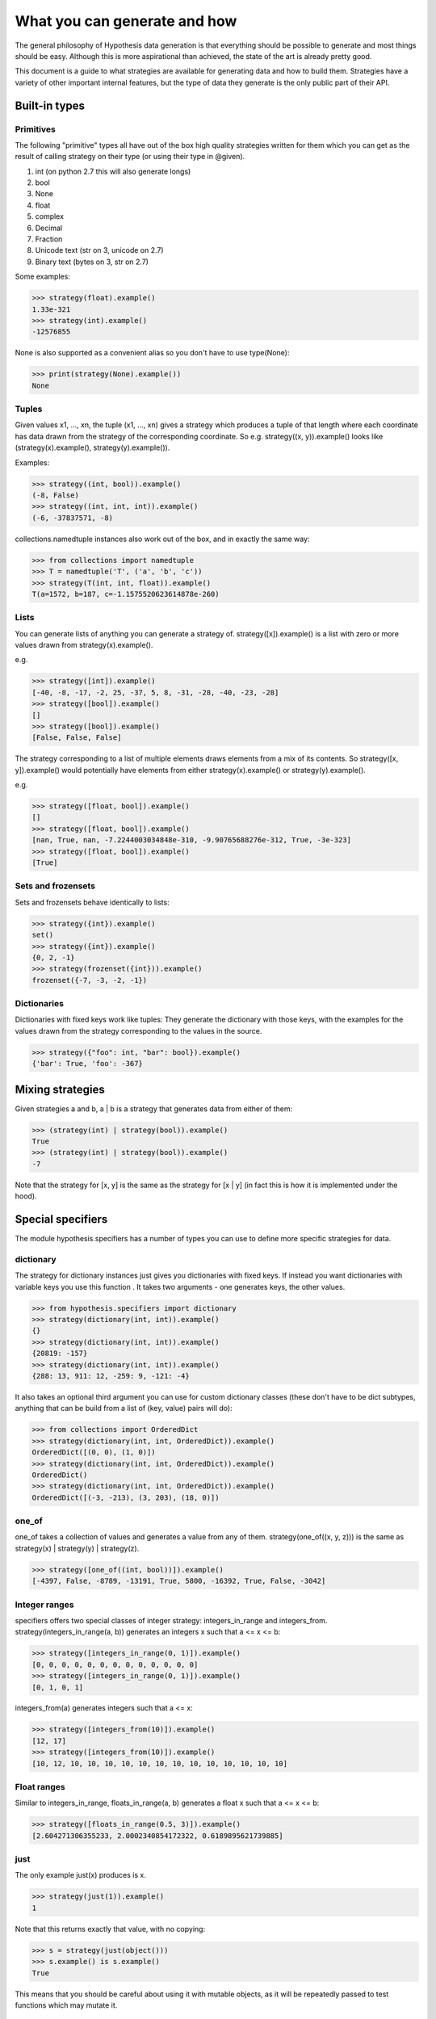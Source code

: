 =============================
What you can generate and how
=============================

The general philosophy of Hypothesis data generation is that everything
should be possible to generate and most things should be easy. Although this
is more aspirational than achieved, the state of the art is already pretty
good.

This document is a guide to what strategies are available for generating data
and how to build them. Strategies have a variety of other important internal
features, but the type of data they generate is the only public part of their
API.

--------------
Built-in types
--------------

~~~~~~~~~~
Primitives
~~~~~~~~~~

The following "primitive" types all have out of the box high quality strategies
written for them which you can get as the result of calling strategy on their
type (or using their type in @given).

1. int (on python 2.7 this will also generate longs)
2. bool
3. None
4. float
5. complex
6. Decimal
7. Fraction
8. Unicode text (str on 3, unicode on 2.7)
9. Binary text (bytes on 3, str on 2.7)

Some examples:

.. code:: python

  >>> strategy(float).example()
  1.33e-321
  >>> strategy(int).example()
  -12576855

None is also supported as a convenient alias so you don't have to use type(None):


.. code:: python

  >>> print(strategy(None).example())
  None


~~~~~~
Tuples
~~~~~~

Given values x1, ..., xn, the tuple (x1, ..., xn) gives a strategy which
produces a tuple of that length where each coordinate has data drawn from
the strategy of the corresponding coordinate. So e.g. strategy((x, y)).example()
looks like (strategy(x).example(), strategy(y).example()).

Examples:

.. code:: python

  >>> strategy((int, bool)).example()
  (-8, False)
  >>> strategy((int, int, int)).example()
  (-6, -37837571, -8)

collections.namedtuple instances also work out of the box, and in exactly the
same way:

.. code:: python

  >>> from collections import namedtuple
  >>> T = namedtuple('T', ('a', 'b', 'c'))
  >>> strategy(T(int, int, float)).example()
  T(a=1572, b=187, c=-1.1575520623614878e-260)

~~~~~
Lists
~~~~~

You can generate lists of anything you can generate a strategy of.
strategy([x]).example() is a list with zero or more values drawn from
strategy(x).example().

e.g.

.. code:: python

  >>> strategy([int]).example()
  [-40, -8, -17, -2, 25, -37, 5, 8, -31, -28, -40, -23, -28]
  >>> strategy([bool]).example()
  []
  >>> strategy([bool]).example()
  [False, False, False]

The strategy corresponding to a list of multiple elements draws elements from
a mix of its contents. So strategy([x, y]).example() would potentially have
elements from either strategy(x).example() or strategy(y).example().

e.g. 

.. code:: python

  >>> strategy([float, bool]).example()
  []
  >>> strategy([float, bool]).example()
  [nan, True, nan, -7.2244003034848e-310, -9.90765688276e-312, True, -3e-323]
  >>> strategy([float, bool]).example()
  [True]

~~~~~~~~~~~~~~~~~~~
Sets and frozensets
~~~~~~~~~~~~~~~~~~~

Sets and frozensets behave identically to lists:

.. code:: python

  >>> strategy({int}).example()
  set()
  >>> strategy({int}).example()
  {0, 2, -1}
  >>> strategy(frozenset({int})).example()
  frozenset({-7, -3, -2, -1})

~~~~~~~~~~~~
Dictionaries
~~~~~~~~~~~~

Dictionaries with fixed keys work like tuples: They generate the dictionary
with those keys, with the examples for the values drawn from the strategy
corresponding to the values in the source.

.. code:: python

  >>> strategy({"foo": int, "bar": bool}).example()
  {'bar': True, 'foo': -367}

-----------------
Mixing strategies
-----------------

Given strategies a and b, a | b is a strategy that generates data from either
of them:

.. code:: python

  >>> (strategy(int) | strategy(bool)).example()
  True
  >>> (strategy(int) | strategy(bool)).example()
  -7

Note that the strategy for [x, y] is the same as the strategy for [x | y] (in
fact this is how it is implemented under the hood).

------------------
Special specifiers
------------------

The module hypothesis.specifiers has a number of types you can use to define
more specific strategies for data.

~~~~~~~~~~
dictionary
~~~~~~~~~~

The strategy for dictionary instances just gives you dictionaries with fixed
keys. If instead you want dictionaries with variable keys you use this function
. It takes two arguments - one generates keys, the other values.

.. code:: python

    >>> from hypothesis.specifiers import dictionary
    >>> strategy(dictionary(int, int)).example()
    {}
    >>> strategy(dictionary(int, int)).example()
    {20819: -157}
    >>> strategy(dictionary(int, int)).example()
    {288: 13, 911: 12, -259: 9, -121: -4}

It also takes an optional third argument you can use for custom dictionary
classes (these don't have to be dict subtypes, anything that can be build
from a list of (key, value) pairs will do):

.. code:: python

    >>> from collections import OrderedDict
    >>> strategy(dictionary(int, int, OrderedDict)).example()
    OrderedDict([(0, 0), (1, 0)])
    >>> strategy(dictionary(int, int, OrderedDict)).example()
    OrderedDict()
    >>> strategy(dictionary(int, int, OrderedDict)).example()
    OrderedDict([(-3, -213), (3, 203), (18, 0)])

~~~~~~
one_of
~~~~~~

one_of takes a collection of values and generates a value from any of them.
strategy(one_of((x, y, z))) is the same as strategy(x) | strategy(y) | strategy(z).

.. code:: python

  >>> strategy([one_of((int, bool))]).example()
  [-4397, False, -8789, -13191, True, 5800, -16392, True, False, -3042]

~~~~~~~~~~~~~~
Integer ranges
~~~~~~~~~~~~~~

specifiers offers two special classes of integer strategy: integers_in_range
and integers_from. strategy(integers_in_range(a, b)) generates an integers x
such that a <= x <= b:


.. code:: python

  >>> strategy([integers_in_range(0, 1)]).example()
  [0, 0, 0, 0, 0, 0, 0, 0, 0, 0, 0, 0, 0]
  >>> strategy([integers_in_range(0, 1)]).example()
  [0, 1, 0, 1]

integers_from(a) generates integers such that a <= x:

.. code:: python

  >>> strategy([integers_from(10)]).example()
  [12, 17]
  >>> strategy([integers_from(10)]).example()
  [10, 12, 10, 10, 10, 10, 10, 10, 10, 10, 10, 10, 10, 10, 10]


~~~~~~~~~~~~
Float ranges
~~~~~~~~~~~~

Similar to integers_in_range, floats_in_range(a, b) generates a float x such
that a <= x <= b:

.. code:: python

  >>> strategy([floats_in_range(0.5, 3)]).example()
  [2.604271306355233, 2.0002340854172322, 0.6189895621739885]

~~~~
just
~~~~

The only example just(x) produces is x.

.. code:: python

  >>> strategy(just(1)).example()
  1

Note that this returns exactly that value, with no copying:


.. code:: python

  >>> s = strategy(just(object()))
  >>> s.example() is s.example()
  True

This means that you should be careful about using it with mutable objects,
as it will be repeatedly passed to test functions which may  mutate it.

~~~~~~~~~~~~
sampled_from
~~~~~~~~~~~~

sampled_from(x) gives a strategy such that strategy(sampled_from(x)).example()
in x.

.. code:: python

  >>> x = ["a", "b", "c"]  
  >>> strategy([sampled_from(x)]).example()
  ['a', 'a', 'a', 'a', 'a', 'a', 'a', 'a', 'a', 'a', 'a', 'a', 'a']
  >>> strategy([sampled_from(x)]).example()
  ['a', 'c']
  >>> strategy([sampled_from(x)]).example()
  ['a', 'b', 'c', 'a', 'c', 'b']

Note that once again these values are not copied, so be careful using this on
mutable data.

-------------------
Adapting strategies
-------------------

Often it is the case that a strategy doesn't produce exactly what you want it
to and you need to adapt it. Sometimes you can do this in the test, but this
hurts reuse because you then have to repeat the adaption in every test.

Hypothesis gives you ways to build strategies from other strategies given
functions for transforming the data.

~~~~~~~
Mapping
~~~~~~~

Map is probably the easiest and most useful of these to use. If you have a
strategy s and a function f, then an example s.map(f).example() is
f(s.example()). i.e. we draw an example from s and then apply f to it.

e.g.:

.. code:: python

  >>> strategy([int]).map(sorted).example()
  [1, 5, 17, 21, 24, 30, 45, 82, 88, 88, 90, 96, 105]

~~~~~~~~~
Filtering
~~~~~~~~~

filter lets you reject some examples. s.filter(f).example() is some example
of s such that f(s) is truthy.

.. code:: python

  >>> strategy(int).filter(lambda x: x > 11).example()
  1873
  >>> strategy(int).filter(lambda x: x > 11).example()
  73

It's important to note that filter isn't magic and if your condition is too
hard to satisfy then this can fail:

.. code:: python

  >>> strategy(int).filter(lambda x: False).example()
  Traceback (most recent call last):
    File "<stdin>", line 1, in <module>
    File "/home/david/projects/hypothesis/src/hypothesis/searchstrategy/strategies.py", line 175, in example
      'Could not find any valid examples in 20 tries'
  hypothesis.errors.NoExamples: Could not find any valid examples in 20 tries

In general you should try to use filter only to avoid corner cases that you
don't want rather than attempting to cut out a large chunk of the search space.

A technique that often works well here is to use map to first transform the data
and then use filter to remove things that didn't work out. So for example if you
wanted pairs of integers (x,y) such that x < y you could do the following:

.. code:: python

  >>> strategy((int, int)).map(
  ... lambda x: tuple(sorted(x))).filter(lambda x: x[0] != x[1]).example()
  (42, 1281698)

~~~~~~~~~~~~~~~~~~~~~~~~~~~~
Chaining strategies together
~~~~~~~~~~~~~~~~~~~~~~~~~~~~

Finally there is flatmap. Flatmap draws an example, then turns that example
into a strategy, then draws an example from *that* strategy.

It may not be obvious why you want this at first, but it turns out to be
quite useful because it lets you generate different types of data with
relationships to eachother.

For example suppose we wanted to generate a list of tuples all of the same
length:

  >>> strategy(
  ... integers_in_range(0, 10)).flatmap(lambda n: [(int,) * n]).example()
  [(170, -747, 564), (-534, 7226, 4), (83, 11647, 170)]

In this example we first choose a length for our tuples, then we build a
description of a list of tuples of those lengths.

Most of the time you probably don't want flatmap, but unlike filter and map
which are just conveniences for things you could just do in your tests,
flatmap allows genuinely new data generation that you wouldn't otherwise be
able to easily do.

(If you know Haskell: Yes, this is more or less a monadic bind. If you don't
know Haskell, ignore everything in these parentheses. You do not need to
understand anything about monads to use this, or anything else in Hypothesis).

--------------------------------
Defining entirely new strategies
--------------------------------

The details of how SearchStrategy works are not part of the Hypothesis public
API and probably never will be, mostly so as to not block further innovations
in example simplification and discovery. Additionally the full interface is
really quite large and confusing.

However Hypothesis exposes a simplified version of the interface that you can
use to build pretty good strategies. In general it's pretty strongly recommended
that you don't use this if you can build your strategy out of existing ones,
but it works perfectly well.

Here is an example of using the simplified interface:

.. code:: python

  from hypothesis.searchstrategy import BasicStrategy


  class Bitfields(BasicStrategy):

      """A BasicStrategy for generating 128 bit integers to be treated as if they
      were bitfields."""

      def generate_parameter(self, random):
          # This controls the shape of the data that can be generated by
          # randomly screening off some bits.
          return random.getrandbits(128)

      def generate(self, random, parameter_value):
          # This generates a random value subject to a parameter we have
          # previously generated
          return parameter_value & random.getrandbits(128)

      def simplify(self, random, value):
          # Simplify by settings bits to zero.
          for i in range(128):
              k = 1 << i
              # It's important to test this because otherwise it would create a
              # cycle where value simplifies to value. This would cause
              # Hypothesis to get stuck on that value and not be able to simplify
              # it further.
              if value & k:
                  yield value & (~k)

      def copy(self, value):
          # integers are immutable so there's no need to copy them
          return value


Only generate is strictly necessary to implement. copy will default to using
deepcopy, generate_parameter will default to returning None, and simplify will
default to not simplifying.

The reason why the parameters are important is that they let you "shape" the
data so that it works with adaptive assumptions, which work by being more likely
to reuse parameter values that don't cause assumptions to be violated.

Simplify is of course what Hypothesis uses to produce simpler examples. It will
greedily apply it to your data to produce the simplest example it possible can.
You should avoid having cycles or unbounded paths in the graph, as this will tend
to hurt example quality and performance.

You don't need to register subclasses of BasicStrategy. They work out of the box,
either as classes or instances:

.. code:: python

  >>> strategy(Bitfields).example()
  70449389301502165026254673882738917538
  >>> strategy(Bitfields()).example()
  180947746395888412520415493036267606532

Caveats:

* BasicStrategy is not a subclass of SearchStrategy, only convertible to it.
* The values produced by BasicStrategy are opaque to Hypothesis in a way that
  ones it is more intimately familiar with are not, because it's impossible
  to safely and sensibly deduplicate arbitrary Python objects. This is mostly
  fine but it blocks certain heuristics and optimisations Hypothesis uses for
  improving the simplification process. As such implementations using
  BasicStrategy might get slightly worse examples than the equivalent native ones.
* You should not use BasicData for anything which you need control over the
  life cycle of, e.g. ORM objects. Hypothesis will keep instances of these
  values around for a potentially arbitrarily long time and will not do any
  clean up for disposing of them other than letting them be GCed as normal.

However if it's genuinely the best way for you to do it, you should feel free to
use BasicStrategy. These caveats should be read in the light of the fact that
the full Hypothesis SearchStrategy interface is really very powerful, and the
ones using BasicStrategy are merely a bit better than the normal quickcheck
interface.
